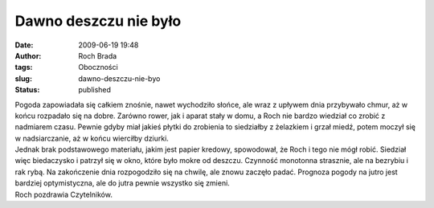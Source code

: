 Dawno deszczu nie było
######################
:date: 2009-06-19 19:48
:author: Roch Brada
:tags: Oboczności
:slug: dawno-deszczu-nie-byo
:status: published

| Pogoda zapowiadała się całkiem znośnie, nawet wychodziło słońce, ale wraz z upływem dnia przybywało chmur, aż w końcu rozpadało się na dobre. Zarówno rower, jak i aparat stały w domu, a Roch nie bardzo wiedział co zrobić z nadmiarem czasu. Pewnie gdyby miał jakieś płytki do zrobienia to siedziałby z żelazkiem i grzał miedź, potem moczył się w nadsiarczanie, aż w końcu wierciłby dziurki.
| Jednak brak podstawowego materiału, jakim jest papier kredowy, spowodował, że Roch i tego nie mógł robić. Siedział więc biedaczysko i patrzył się w okno, które było mokre od deszczu. Czynność monotonna strasznie, ale na bezrybiu i rak rybą. Na zakończenie dnia rozpogodziło się na chwilę, ale znowu zaczęło padać. Prognoza pogody na jutro jest bardziej optymistyczna, ale do jutra pewnie wszystko się zmieni.
| Roch pozdrawia Czytelników.
